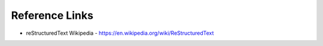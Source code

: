 ===============
Reference Links
===============

- reStructuredText Wikipedia - https://en.wikipedia.org/wiki/ReStructuredText
